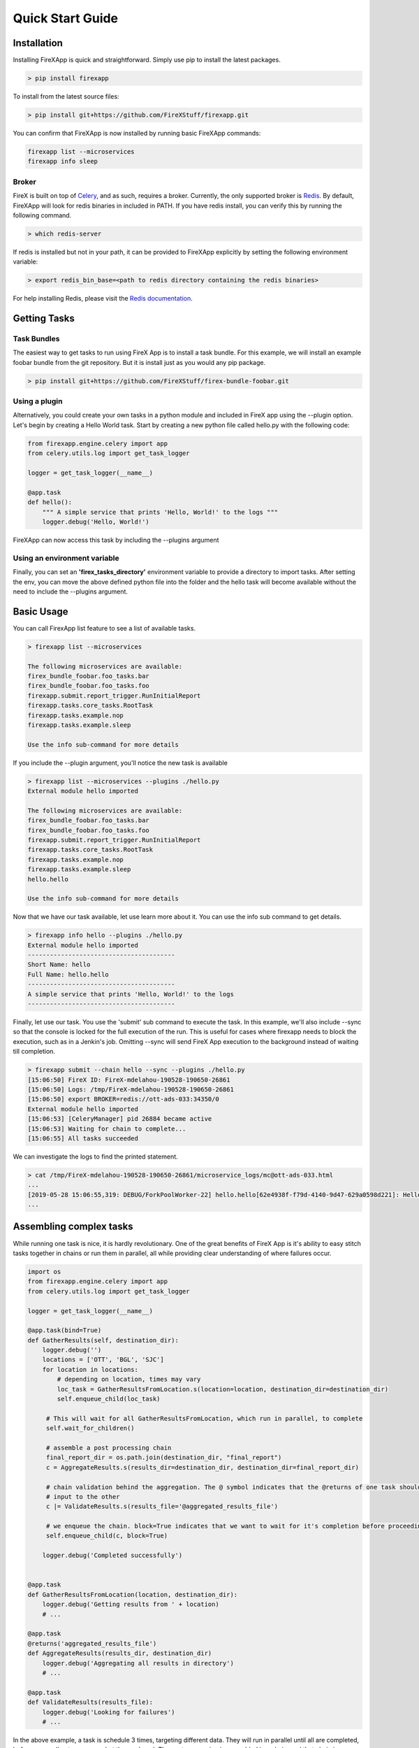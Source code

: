 .. _quick_start:

=================
Quick Start Guide
=================


Installation
------------

Installing FireXApp is quick and straightforward. Simply use pip to install the latest packages.

.. code-block:: bash

        > pip install firexapp

To install from the latest source files:

.. code-block:: bash

    > pip install git+https://github.com/FireXStuff/firexapp.git

You can confirm that FireXApp is now installed by running basic FireXApp commands:

.. code-block:: text

    firexapp list --microservices
    firexapp info sleep


Broker
~~~~~~

FireX is built on top of Celery_, and as such, requires a broker. Currently, the only supported broker is Redis_. By
default, FireXApp will look for redis binaries in included in PATH. If you have redis install, you can verify this by
running the following command.

.. _Celery: http://www.celeryproject.org/
.. _Redis: https://redis.io/

.. code-block:: bash

    > which redis-server

If redis is installed but not in your path, it can be provided to FireXApp explicitly by setting the following
environment variable:

.. code-block:: bash

    > export redis_bin_base=<path to redis directory containing the redis binaries>

For help installing Redis, please visit the `Redis documentation <https://redis.io/documentation>`_.

Getting Tasks
-------------

Task Bundles
~~~~~~~~~~~~

The easiest way to get tasks to run using FireX App is to install a task bundle. For this example, we will install an
example foobar bundle from the git repository. But it is install just as you would any pip package.

.. code-block:: bash

    > pip install git+https://github.com/FireXStuff/firex-bundle-foobar.git


Using a plugin
~~~~~~~~~~~~~~

Alternatively, you could create your own tasks in a python module and included in FireX app using the --plugin option.
Let's begin by creating a Hello World task. Start by creating a new python file called hello.py with the following code:

.. code-block:: python

    from firexapp.engine.celery import app
    from celery.utils.log import get_task_logger

    logger = get_task_logger(__name__)

    @app.task
    def hello():
        """ A simple service that prints 'Hello, World!' to the logs """
        logger.debug('Hello, World!')

FireXApp can now access this task by including the --plugins argument

Using an environment variable
~~~~~~~~~~~~~~~~~~~~~~~~~~~~~

Finally, you can set an **'firex_tasks_directory'** environment variable to provide a directory to import tasks. After
setting the env, you can move the above defined python file into the folder and the hello task will become available
without the need to include the --plugins argument.

Basic Usage
-----------

You can call FirexApp list feature to see a list of available tasks.

.. code-block:: text

    > firexapp list --microservices

    The following microservices are available:
    firex_bundle_foobar.foo_tasks.bar
    firex_bundle_foobar.foo_tasks.foo
    firexapp.submit.report_trigger.RunInitialReport
    firexapp.tasks.core_tasks.RootTask
    firexapp.tasks.example.nop
    firexapp.tasks.example.sleep

    Use the info sub-command for more details

If you include the --plugin argument, you'll notice the new task is available

.. code-block:: text

    > firexapp list --microservices --plugins ./hello.py
    External module hello imported

    The following microservices are available:
    firex_bundle_foobar.foo_tasks.bar
    firex_bundle_foobar.foo_tasks.foo
    firexapp.submit.report_trigger.RunInitialReport
    firexapp.tasks.core_tasks.RootTask
    firexapp.tasks.example.nop
    firexapp.tasks.example.sleep
    hello.hello

    Use the info sub-command for more details

Now that we have our task available, let use learn more about it. You can use the info sub command to get details.

.. code-block:: text

    > firexapp info hello --plugins ./hello.py
    External module hello imported
    ----------------------------------------
    Short Name: hello
    Full Name: hello.hello
    ----------------------------------------
    A simple service that prints 'Hello, World!' to the logs
    ----------------------------------------

Finally, let use our task. You use the 'submit' sub command to execute the task. In this example, we'll also include
--sync so that the console is locked for the full execution of the run. This is useful for cases where firexapp needs
to block the execution, such as in a Jenkin's job. Omitting --sync will send FireX App execution to the background
instead of waiting till completion.

.. code-block:: text

    > firexapp submit --chain hello --sync --plugins ./hello.py
    [15:06:50] FireX ID: FireX-mdelahou-190528-190650-26861
    [15:06:50] Logs: /tmp/FireX-mdelahou-190528-190650-26861
    [15:06:50] export BROKER=redis://ott-ads-033:34350/0
    External module hello imported
    [15:06:53] [CeleryManager] pid 26884 became active
    [15:06:53] Waiting for chain to complete...
    [15:06:55] All tasks succeeded

We can investigate the logs to find the printed statement.

.. code-block:: text

    > cat /tmp/FireX-mdelahou-190528-190650-26861/microservice_logs/mc@ott-ads-033.html
    ...
    [2019-05-28 15:06:55,319: DEBUG/ForkPoolWorker-22] hello.hello[62e4938f-f79d-4140-9d47-629a0598d221]: Hello, World!
    ...

Assembling complex tasks
------------------------

While running one task is nice, it is hardly revolutionary. One of the great benefits of FireX App is it's ability to
easy stitch tasks together in chains or run them in parallel, all while providing clear understanding of where failures
occur.

.. code-block:: python

    import os
    from firexapp.engine.celery import app
    from celery.utils.log import get_task_logger

    logger = get_task_logger(__name__)

    @app.task(bind=True)
    def GatherResults(self, destination_dir):
        logger.debug('')
        locations = ['OTT', 'BGL', 'SJC']
        for location in locations:
            # depending on location, times may vary
            loc_task = GatherResultsFromLocation.s(location=location, destination_dir=destination_dir)
            self.enqueue_child(loc_task)

         # This will wait for all GatherResultsFromLocation, which run in parallel, to complete
         self.wait_for_children()

         # assemble a post processing chain
         final_report_dir = os.path.join(destination_dir, "final_report")
         c = AggregateResults.s(results_dir=destination_dir, destination_dir=final_report_dir)

         # chain validation behind the aggregation. The @ symbol indicates that the @returns of one task should be the
         # input to the other
         c |= ValidateResults.s(results_file='@aggregated_results_file')

         # we enqueue the chain. block=True indicates that we want to wait for it's completion before proceeding
         self.enqueue_child(c, block=True)

        logger.debug('Completed successfully')


    @app.task
    def GatherResultsFromLocation(location, destination_dir):
        logger.debug('Getting results from ' + location)
        # ...

    @app.task
    @returns('aggregated_results_file')
    def AggregateResults(results_dir, destination_dir)
        logger.debug('Aggregating all results in directory')
        # ...

    @app.task
    def ValidateResults(results_file):
        logger.debug('Looking for failures')
        # ...

In the above example, a task is schedule 3 times, targeting different data. They will run in parallel until all are
completed, before proceeding to process what the produced. The post-processing is assembled in a chain, and that chain
is scheduled and the parent task waits for it to complete.

Logs
----

For each FireX App run, a logs directory is created. All information about the run are collected there, providing a
central place to find results, traces, and the answer to that age old question: "What the hell just happened".

microservice_logs
~~~~~~~~~~~~~~~~~

This subdirectory contains all the logs that the tasks themselves log. Anytime you see `logger.debug('hello')` in a
task, that log will go into files int the microservice_logs directory. The directory consists of:

    - a main file, containing all the logs (including celery main logs). It will be named mc@host.html
    - a subdirectory, containing all the logs by individual tasks. This help you get a view of one single task.

debug
~~~~~

The debug subdirectory of the logs contains all the information pertaining to the actual FireX App engine and the
execution of the run. Some important areas of note:

    - submission.txt; This contains the debug log of the launch of the run
    - environ.json; This is a dump of the users's env at run time
    - celery/; this subdirectory contains celery's app output. This is not the log messages from the tasks themselves (see previous section), but of the celery process
    - redis/; this subdirectory contains the broker output.

Using logs_dir from inside a task
~~~~~~~~~~~~~~~~~~~~~~~~~~~~~~~~~

It is sometimes useful to store files or artifacts in the logs directory, either for debugging or for general storage.
From within a task, the path to the logs directory can be obtained using the following statement.

.. code-block:: python

    logs_dir = app.backend.get("logs_dir").decode()

Flame
-----

While the logs are filled with wonderfully detailed information about the FireX run, it can be a little overwhelming to
get a high level view of what has happened. Flame is a web interface to the FireX App run which provides a rich visual
overview of the current execution. It needs to be installed separately, but is highly recommended.

.. code-block:: text

    > pip install firex-flame

For details about Flame and it's capabilities, please refer to it's `Documentation <https://github.com/FireXStuff/firex-flame>`_


Overriding tasks
----------------

As mentioned above, plugins can be used to add new tasks available to be executed in FireX App. However, there is a
slightly more powerful affect, which is to override existing tasks already installed. This provides a means of
customizing the behaviour of existing chains and workflows without the need to overhaul the entire flow.

For example, in a python module, add the following code:

.. code-block:: python

    from firexapp.engine.celery import app
    from celery.utils.log import get_task_logger

    logger = get_task_logger(__name__)

    @app.task
    def nop():
        """ new and improved nop """
        logger.debug('New and improved nop!')
        logger.debug(__file__)

When used with the --plugin argument, this version of task will replace the existing nop that ships with FireX App. This
is highlighted when you use the list sub command.

.. code-block:: text

    > firexapp list --microservices --plugins ./my_plugin.py
    External module my_plugin imported

    The following microservices are available:
    my_plugin.nop
    firex_bundle_foobar.foo_tasks.bar
    firex_bundle_foobar.foo_tasks.foo
    firexapp.submit.report_trigger.RunInitialReport
    firexapp.tasks.core_tasks.RootTask
    firexapp.tasks.example.nop
    firexapp.tasks.example.nop_orig
    firexapp.tasks.example.sleep

    Pointers (override -> original):
    firexapp.tasks.example.nop -> my_plugin.nop

    Use the info sub-command for more details

The original microservice that was overridden can also be accessed and scheduled conveniently from the overrider. Modify
your plugin to add an override for the sleep task:

.. code-block:: python

    import time

    @app.task(bind=True)
    def sleep(self, patience=5, **kwargs):
        """ new and improved sleep """
        logger.debug('Perform pre-sleep routine')
        logger.debug('Put on PJs')
        logger.debug('Brush teeth')
        logger.debug('Read bedtime stories')
        while patience:
            logger.debug('Stall..')
            time.sleep(1)
            patience -= 1

        # now preform the original
        self.enqueue_child(self.orig.s(**kwargs), block=True)

In the above code, the new overriding task will schedule the original as a child task, obtained using **self.orig**,
performing the extra processing before hand.

The view from flame looks as follows

.. image:: sleep_override_flame.png
   :align: center
